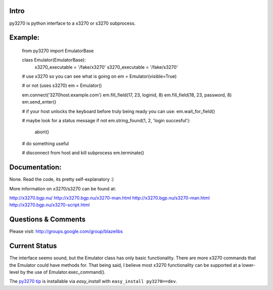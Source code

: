 Intro
-----

py3270 is python interface to a x3270 or s3270 subprocess.

Example:
--------

    from py3270 import EmulatorBase

    class Emulator(EmulatorBase):
        x3270_executable = '/fake/x3270'
        s3270_executable = '/fake/s3270'

    # use x3270 so you can see what is going on
    em = Emulator(visible=True)

    # or not (uses s3270)
    em = Emulator()

    em.connect('3270host.example.com')
    em.fill_field(17, 23, loginid, 8)
    em.fill_field(18, 23, password, 8)
    em.send_enter()

    # if your host unlocks the keyboard before truly being ready you can use:
    em.wait_for_field()

    # maybe look for a status message
    if not em.string_found(1, 2, 'login succesful'):
        abort()

    # do something useful

    # disconnect from host and kill subprocess
    em.terminate()

Documentation:
--------------

None.  Read the code, its pretty self-explanatory  :)

More information on x3270/s3270 can be found at:

http://x3270.bgp.nu/
http://x3270.bgp.nu/x3270-man.html
http://x3270.bgp.nu/s3270-man.html
http://x3270.bgp.nu/x3270-script.html

Questions & Comments
---------------------

Please visit: http://groups.google.com/group/blazelibs

Current Status
---------------

The interface seems sound, but the Emulator class has only basic functionality.
There are more x3270 commands that the Emulator could have methods for. That
being said, I believe most x3270 functionality can be supported at a lower-level
by the use of Emulator.exec_command().

The `py3270 tip <http://bitbucket.org/rsyring/py3270/get/tip.zip#egg=py3270-dev>`_
is installable via `easy_install` with ``easy_install py3270==dev``.
